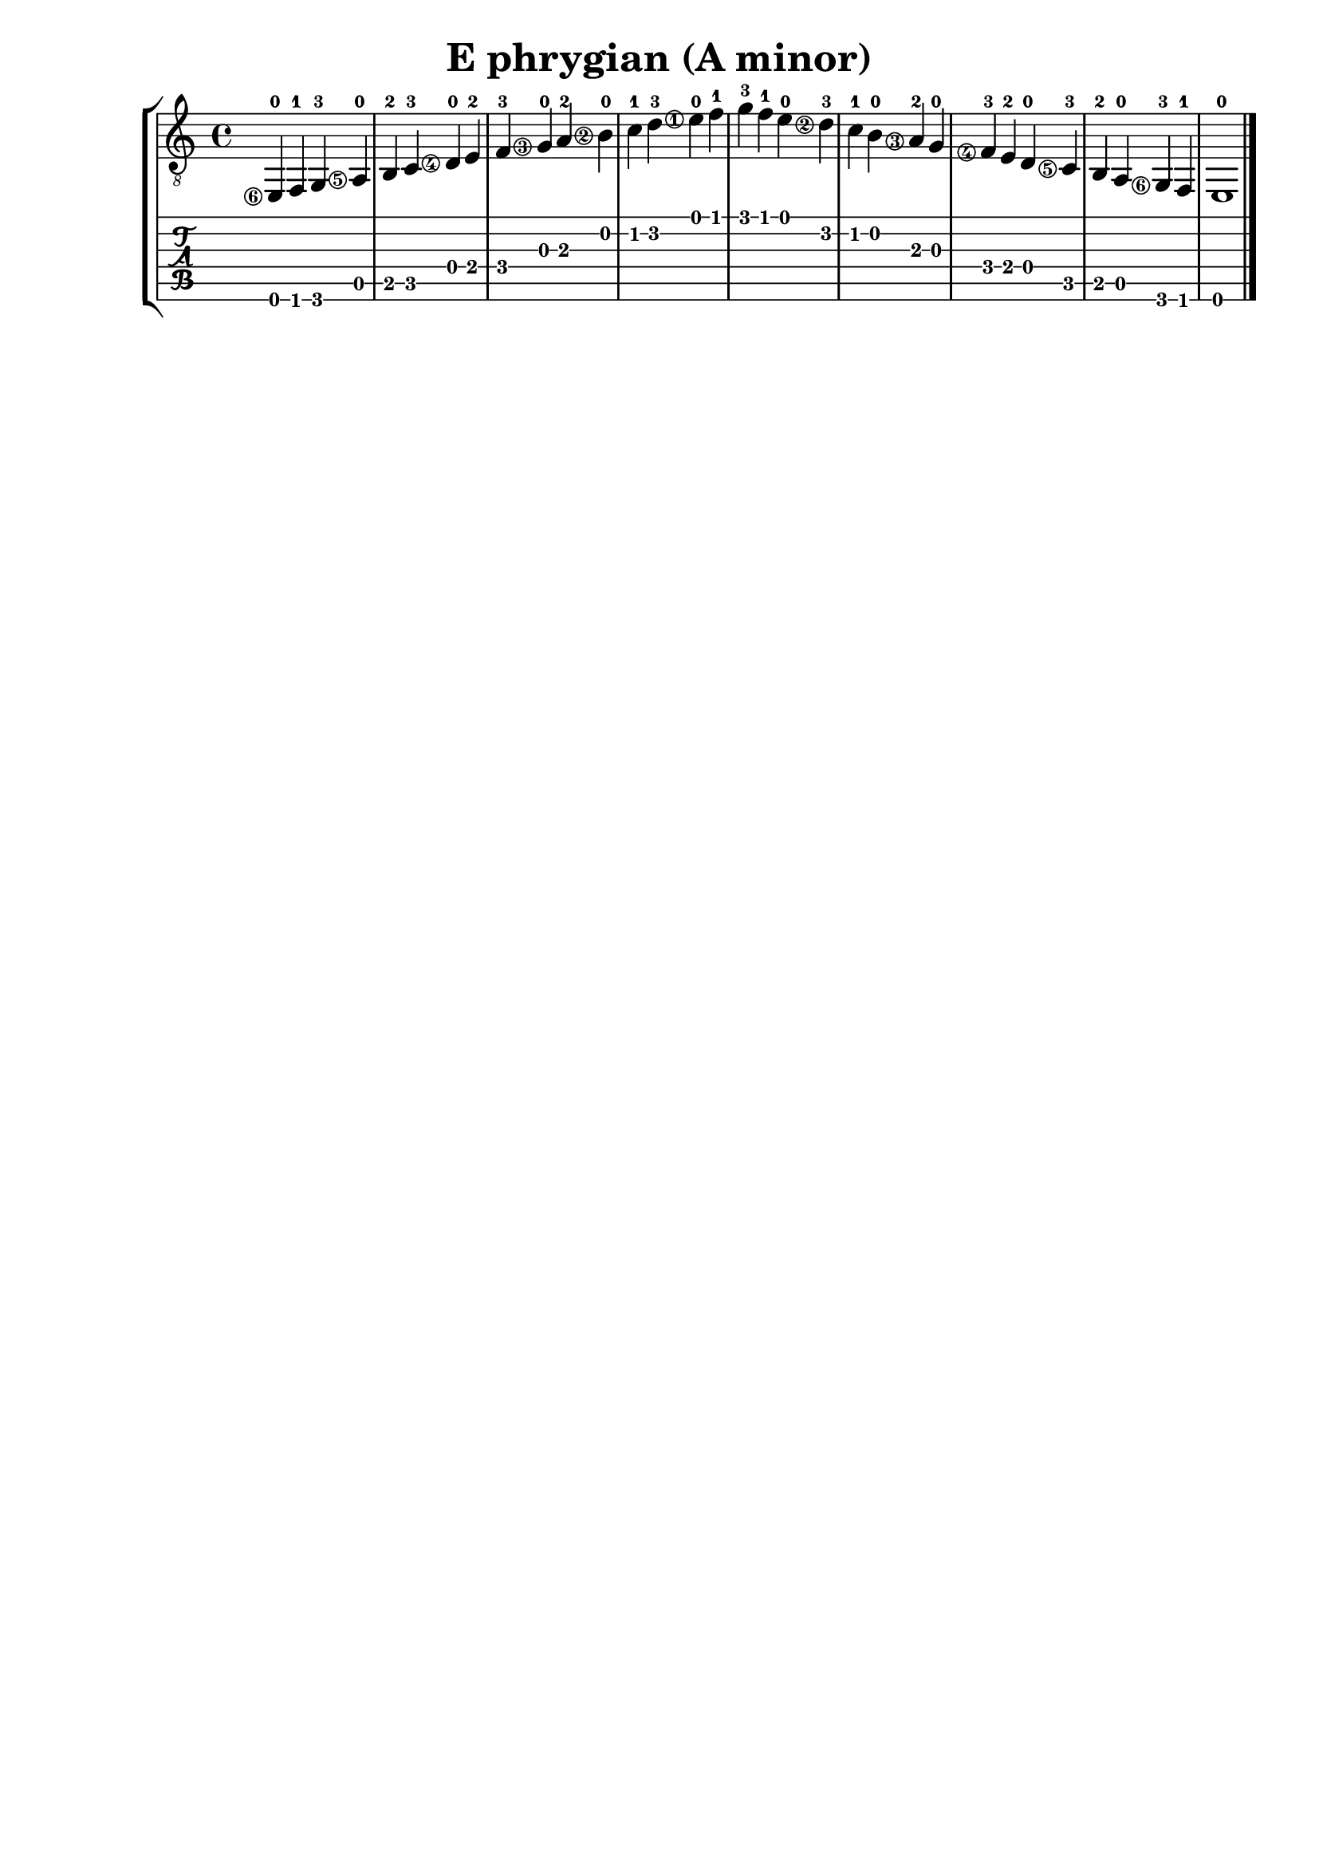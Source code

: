 \version "2.18.2"

% Remove "engraved by" markup
\paper {
  oddFooterMarkup = ""
  evenFooterMarkup = ""
}

\header {
  title = "E phrygian (A minor)"
}

musicVoiceOne = \relative {
  \set stringNumberOrientations = #'(left)
  \set fingeringOrientations = #'(left)

  e,-0\6
  f-1
  g-3
  a-0\5
  b-2
  c-3
  d-0\4
  e-2
  f-3
  g-0\3
  a-2
  b-0\2
  c-1
  d-3
  e-0\1
  f-1
  g-3

  f-1
  e-0
  d-3\2
  c-1
  b-0
  a-2\3
  g-0
  f-3\4
  e-2
  d-0
  c-3\5
  b-2
  a-0
  g-3\6
  f-1
  e1-0

  \bar "|."
}

\score {
  \new StaffGroup <<
    \new Staff <<
      \clef "treble_8"
      \musicVoiceOne
    >>
    \new TabStaff <<
      \musicVoiceOne
    >>
  >>
}
